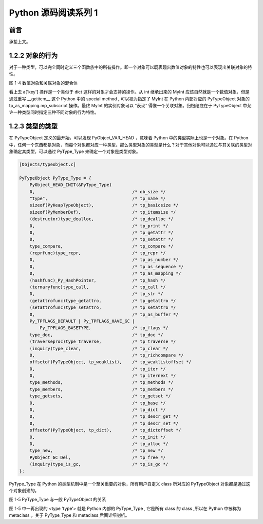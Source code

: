 Python 源码阅读系列 1
---------------------------------

前言
===================

承接上文。

1.2.2 对象的行为
======================

对于一种类型，可以完全同时定义三个函数族中的所有操作。即一个对象可以既表现出数值对象的特性\
也可以表现出关联对象的特性。

.. image:: img/1-4.png

图 1-4  数值对象和关联对象的混合体

看上去 a['key'] 操作是一个类似于 dict 这样的对象才会支持的操作。从 int 继承出来的 MyInt \
应该自然就是一个数值对象，但是通过重写 __getitem__ 这个 Python 中的 special method , 可\
以视为指定了 MyInt 在 Python 内部对应的 PyTypeObject 对象的 tp_as_mapping.mp_subscript \
操作。最终 MyInt 的实例对象可以 “表现” 得像一个关联对象。归根结底在于 PyTypeObject 中允许\
一种类型同时指定三种不同对象的行为特性。

1.2.3 类型的类型
=======================

在 PyTypeObject 定义的最开始，可以发现 PyObject_VAR_HEAD ，意味着 Python 中的类型实际上\
也是一个对象。在 Python 中，任何一个东西都是对象，而每个对象都对应一种类型，那么类型对象的\
类型是什么？对于其他对象可以通过与其关联的类型对象确定其类型，可以通过 PyType_Type 来确定\
一个对象是类型对象。

.. code-block:: c

    [Objects/typeobject.c]

    PyTypeObject PyType_Type = {
        PyObject_HEAD_INIT(&PyType_Type)
        0,					/* ob_size */
        "type",					/* tp_name */
        sizeof(PyHeapTypeObject),		/* tp_basicsize */
        sizeof(PyMemberDef),			/* tp_itemsize */
        (destructor)type_dealloc,		/* tp_dealloc */
        0,					/* tp_print */
        0,			 		/* tp_getattr */
        0,					/* tp_setattr */
        type_compare,				/* tp_compare */
        (reprfunc)type_repr,			/* tp_repr */
        0,					/* tp_as_number */
        0,					/* tp_as_sequence */
        0,					/* tp_as_mapping */
        (hashfunc)_Py_HashPointer,		/* tp_hash */
        (ternaryfunc)type_call,			/* tp_call */
        0,					/* tp_str */
        (getattrofunc)type_getattro,		/* tp_getattro */
        (setattrofunc)type_setattro,		/* tp_setattro */
        0,					/* tp_as_buffer */
        Py_TPFLAGS_DEFAULT | Py_TPFLAGS_HAVE_GC |
            Py_TPFLAGS_BASETYPE,		/* tp_flags */
        type_doc,				/* tp_doc */
        (traverseproc)type_traverse,		/* tp_traverse */
        (inquiry)type_clear,			/* tp_clear */
        0,					/* tp_richcompare */
        offsetof(PyTypeObject, tp_weaklist),	/* tp_weaklistoffset */
        0,					/* tp_iter */
        0,					/* tp_iternext */
        type_methods,				/* tp_methods */
        type_members,				/* tp_members */
        type_getsets,				/* tp_getset */
        0,					/* tp_base */
        0,					/* tp_dict */
        0,					/* tp_descr_get */
        0,					/* tp_descr_set */
        offsetof(PyTypeObject, tp_dict),	/* tp_dictoffset */
        0,					/* tp_init */
        0,					/* tp_alloc */
        type_new,				/* tp_new */
        PyObject_GC_Del,        		/* tp_free */
        (inquiry)type_is_gc,			/* tp_is_gc */
    };

PyType_Type 在 Python 的类型机制中是一个至关重要的对象，所有用户自定义 class 所对应的 \
PyTypeObject 对象都是通过这个对象创建的。

.. image:: img/1-5.png

图 1-5 PyType_Type 与一般 PyTypeObject 的关系

图 1-5 中一再出现的 <type 'type'> 就是 Python 内部的 PyType_Type , 它是所有 class 的 \
class ,所以在 Python 中被称为 metaclass 。关于 PyType_Type 和 metaclass 后面详细剖析。


